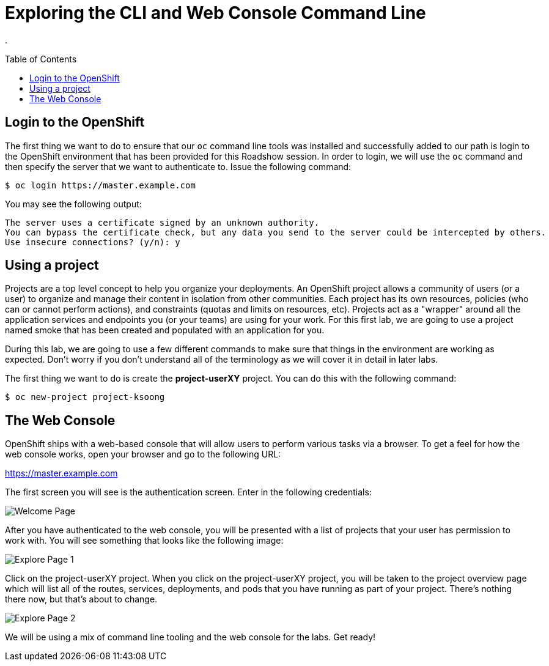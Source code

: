 
= Exploring the CLI and Web Console Command Line
:toc: manual
:toc-placement: preamble

.

== Login to the OpenShift

The first thing we want to do to ensure that our `oc` command line tools was installed and successfully added to our path is login to the OpenShift environment that has been provided for this Roadshow session. In order to login, we will use the `oc` command and then specify the server that we want to authenticate to. Issue the following command:

[source,bash]
----
$ oc login https://master.example.com
----

You may see the following output:

[source,bash]
----
The server uses a certificate signed by an unknown authority.
You can bypass the certificate check, but any data you send to the server could be intercepted by others.
Use insecure connections? (y/n): y
----

== Using a project

Projects are a top level concept to help you organize your deployments. An OpenShift project allows a community of users (or a user) to organize and manage their content in isolation from other communities. Each project has its own resources, policies (who can or cannot perform actions), and constraints (quotas and limits on resources, etc). Projects act as a "wrapper" around all the application services and endpoints you (or your teams) are using for your work. For this first lab, we are going to use a project named smoke that has been created and populated with an application for you.

During this lab, we are going to use a few different commands to make sure that things in the environment are working as expected. Don’t worry if you don’t understand all of the terminology as we will cover it in detail in later labs.

The first thing we want to do is create the **project-userXY** project. You can do this with the following command:

[source,bash]
----
$ oc new-project project-ksoong
----

== The Web Console

OpenShift ships with a web-based console that will allow users to perform various tasks via a browser. To get a feel for how the web console works, open your browser and go to the following URL:

https://master.example.com

The first screen you will see is the authentication screen. Enter in the following credentials:

image:img/ocp-login.png[Welcome Page]

After you have authenticated to the web console, you will be presented with a list of projects that your user has permission to work with. You will see something that looks like the following image:

image:img/explore-webconsole1.png[Explore Page 1]

Click on the project-userXY project. When you click on the project-userXY project, you will be taken to the project overview page which will list all of the routes, services, deployments, and pods that you have running as part of your project. There’s nothing there now, but that’s about to change.

image:img/explore-webconsole2.png[Explore Page 2]

We will be using a mix of command line tooling and the web console for the labs. Get ready!
